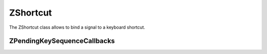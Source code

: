 .. _ZShortcut:

ZShortcut
=========

The ZShortcut class allows to bind a signal to a keyboard shortcut.

.. rst-class:: tw-invisible
.. cpp:class:: Tui::ZKeySequence

   .. cpp:function:: static ZKeySequence forMnemonic(const QString &c);
   .. cpp:function:: static ZKeySequence forKey(int key, Tui::KeyboardModifiers modifiers = {});
   .. cpp:function:: static ZKeySequence forShortcut(const QString &c, Tui::KeyboardModifiers modifiers = Tui::ControlModifier);
   .. cpp:function:: static ZKeySequence forShortcutSequence(const QString &c, Tui::KeyboardModifiers modifiers, const QString &c2, Tui::KeyboardModifiers modifiers2);
   .. cpp:function:: static ZKeySequence forShortcutSequence(const QString &c, Tui::KeyboardModifiers modifiers, int key2, Tui::KeyboardModifiers modifiers2);


.. cpp:class:: Tui::ZShortcut : public QObject

   .. cpp:function:: explicit ZShortcut(const ZKeySequence &key, ZWidget *parent, Tui::ShortcutContext context = Tui::WindowShortcut)

      Creates a ZShortcut instance for sequence ``key``.
      The shortcut will be active for keyboard input in the context ``context`` relative to ``parent``.

      Useful values for ``key`` are:

      * ``ZKeySequence::forKey(key[, modifiers])``
        Use this for shortcuts with keys. ``modifiers`` defaults to :kbd:`Ctrl`.
      * ``ZKeySequence::forShortcut(c[, modifiers])``
        Use this for shortcuts with printable characters. ``modifiers`` defaults to :kbd:`Ctrl`.
      * ``ZKeySequence::forShortcutSequence(c, modifiers, c2, modifiers2)``
        Use this for multi step shortcuts with printable characters.
      * ``ZKeySequence::forShortcutSequence(c, modifiers, key2, modifiers2)``
        Use this for multi step shortcuts beginning with a printable character followed by a key.

   .. cpp:function:: bool isEnabled() const
   .. cpp:function:: void setEnabled(bool enable)

      If a shortcut is not enabled it will not react to keyboard input.

   .. cpp:function:: void setEnabledDelegate(Tui::Private::ZMoFunc<bool()>&& delegate)

      In addition to the enabled property, this function allows adding a callback to check if the shortcut should
      react to keyboard input.
      Use this when the enabled condition depends on state that is hard to sync to calls to
      :cpp:func:`void Tui::ZShortcut::setEnabled(bool enable)`.

   .. cpp:function:: bool matches(ZWidget *focusWidget, const ZKeyEvent *event) const

   .. rst-class:: tw-signal
   .. cpp:function:: void activated()

      This signal is emitted when the shortcut was activated.

ZPendingKeySequenceCallbacks
----------------------------

.. cpp:class:: Tui::ZPendingKeySequenceCallbacks

   The ZPendingKeySequenceCallbacks allows monitoring in progress multi step shortcuts.

   Monitoring is activated using
   :cpp:func:`void Tui::ZTerminal::registerPendingKeySequenceCallbacks(const Tui::ZPendingKeySequenceCallbacks &callbacks)`.

   .. cpp:function:: void setPendingSequenceStarted(std::function<void()> callback)

      Set a callback to be called when a multi step shortcut is started.

   .. cpp:function:: void setPendingSequenceFinished(std::function<void(bool matched)> callback)

      Set a callback to be called when a multi step shortcut is finished.

      The ``matched`` parameter of the callback will be ``true`` if the input did match a active shortcut.

   .. cpp:function:: void setPendingSequenceUpdated(std::function<void()> callback)

      Set a callback to be called when a further keystroke for a multi step shortcut is input.
